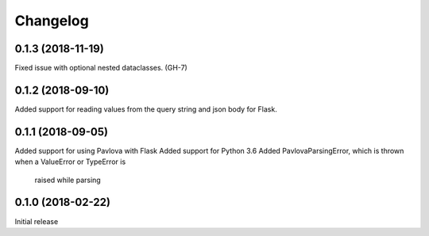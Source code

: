 Changelog
---------

0.1.3 (2018-11-19)
++++++++++++++++++

Fixed issue with optional nested dataclasses. (GH-7)

0.1.2 (2018-09-10)
++++++++++++++++++

Added support for reading values from the query string and json body for Flask.

0.1.1 (2018-09-05)
++++++++++++++++++

Added support for using Pavlova with Flask
Added support for Python 3.6
Added PavlovaParsingError, which is thrown when a ValueError or TypeError is
    raised while parsing

0.1.0 (2018-02-22)
++++++++++++++++++

Initial release
